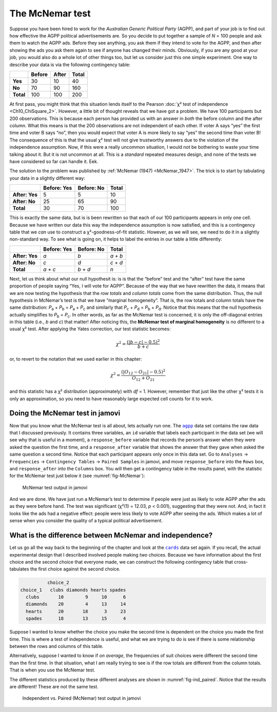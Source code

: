 .. sectionauthor:: `Danielle J. Navarro <https://djnavarro.net/>`_ and `David R. Foxcroft <https://www.davidfoxcroft.com/>`_

The McNemar test
----------------

Suppose you have been hired to work for the *Australian Generic Political
Party* (AGPP), and part of your job is to find out how effective the
AGPP political advertisements are. So you decide to put together a
sample of *N* = 100 people and ask them to watch the AGPP ads. Before they
see anything, you ask them if they intend to vote for the AGPP, and then
after showing the ads you ask them again to see if anyone has changed
their minds. Obviously, if you are any good at your job, you would also do a
whole lot of other things too, but let us consider just this one simple
experiment. One way to describe your data is via the following
contingency table:

+-----------+--------+-------+-------+
|           | Before | After | Total |
+===========+========+=======+=======+
| **Yes**   |     30 |    10 |    40 |
+-----------+--------+-------+-------+
| **No**    |     70 |    90 |   160 |
+-----------+--------+-------+-------+
| **Total** |    100 |   100 |   200 |
+-----------+--------+-------+-------+

At first pass, you might think that this situation lends itself to the Pearson
:doc:`χ² test of independence <Ch10_ChiSquare_2>`. However, a little bit of
thought reveals that we have got a problem. We have 100 participants but 200
observations. This is because each person has provided us with an answer in
*both* the before column and the after column. What this means is that the 200
observations are not independent of each other. If voter A says “yes” the first
time and voter B says “no”, then you would expect that voter A is more likely to
say “yes” the second time than voter B! The consequence of this is that the
usual χ² test will not give trustworthy answers due to the violation of the
independence assumption. Now, if this were a really uncommon situation, I
would not be bothering to waste your time talking about it. But it is not
uncommon at all. This is a *standard* repeated measures design, and none of
the tests we have considered so far can handle it. Eek.

The solution to the problem was published by :ref:`McNemar (1947)
<McNemar_1947>`. The trick is to start by tabulating your data in a slightly
different way:

+----------------+-------------+------------+-------+
|                | Before: Yes | Before: No | Total |
+================+=============+============+=======+
| **After: Yes** |           5 |          5 |    10 |
+----------------+-------------+------------+-------+
| **After: No**  |          25 |         65 |    90 |
+----------------+-------------+------------+-------+
| **Total**      |          30 |         70 |   100 |
+----------------+-------------+------------+-------+

This is exactly the same data, but is is been rewritten so that each of our 100
participants appears in only one cell. Because we have written our data this way
the independence assumption is now satisfied, and this is a contingency table
that we *can* use to construct a χ²-goodness-of-fit statistic. However, as
we will see, we need to do it in a slightly non-standard way. To see what is going
on, it helps to label the entries in our table a little differently:

+----------------+-------------+------------+-----------+
|                | Before: Yes | Before: No | Total     |
+================+=============+============+===========+
| **After: Yes** | *a*         | *b*        | *a* + *b* |
+----------------+-------------+------------+-----------+
| **After: No**  | *c*         | *d*        | *c* + *d* |
+----------------+-------------+------------+-----------+
| **Total**      | *a* + *c*   | *b* + *d*  | *n*       |
+----------------+-------------+------------+-----------+

Next, let us think about what our null hypothesit is: is is that the “before”
test and the “after” test have the same proportion of people saying “Yes, I
will vote for AGPP”. Because of the way that we have rewritten the data, it
means that we are now testing the hypothesis that the *row totals* and *column
totals* come from the same distribution. Thus, the null hypothesis in McNemar’s
test is that we have “marginal homogeneity”. That is, the row totals and column
totals have the same distribution: *P*\ :sub:`a` + *P*\ :sub:`b` = *P*\ :sub:`a`
\+ *P*\ :sub:`c` and similarly that *P*\ :sub:`c` + *P*\ :sub:`d` = 
*P*\ :sub:`b` + *P*\ :sub:`d`\. Notice that this means that the null hypothesis
actually simplifies to *P*\ :sub:`b` = *P*\ :sub:`c`\. In other words, as far
as the McNemar test is concerned, it is only the off-diagonal entries in this
table (i.e., *b* and *c*) that matter! After noticing this, the **McNemar test
of marginal homogeneity** is no different to a usual χ² test. After applying
the Yates correction, our test statistic becomes:

.. math:: \chi^2 = \frac{(|b-c| - 0.5)^2}{b+c}

or, to revert to the notation that we used earlier in this chapter:

.. math:: \chi^2 = \frac{(|O_{12}-O_{21}| - 0.5)^2}{O_{12} + O_{21}}

and this statistic has a χ² distribution (approximately) with *df* = 1.
However, remember that just like the other χ² tests it is only an approximation,
so you need to have reasonably large expected cell counts for it to work.

Doing the McNemar test in jamovi
~~~~~~~~~~~~~~~~~~~~~~~~~~~~~~~~

Now that you know what the McNemar test is all about, lets actually run one.
The |agpp|_ data set contains the raw data that I discussed previously. It
contains three variables, an ``id`` variable that labels each participant in
the data set (we will see why that is useful in a moment), a ``response_before``
variable that records the person’s answer when they were asked the question the
first time, and a ``response_after`` variable that shows the answer that they
gave when asked the same question a second time. Notice that each participant
appears only once in this data set. Go to ``Analyses`` → ``Frequencies``
→ ``Contingency Tables`` → ``Paired Samples`` in jamovi, and move
``response_before`` into the ``Rows`` box, and ``response_after`` into the
``Columns`` box. You will then get a contingency table in the results panel,
with the statistic for the McNemar test just below it (see
:numref:`fig-McNemar`):

.. ----------------------------------------------------------------------------

.. figure:: ../_images/lsj_McNemar.*
   :alt: McNemar test output in jamovi
   :name: fig-McNemar

   McNemar test output in jamovi
   
.. ----------------------------------------------------------------------------

And we are done. We have just run a McNemar’s test to determine if people were
just as likely to vote AGPP after the ads as they were before hand. The test
was significant (χ²(1) = 12.03, *p* < 0.001), suggesting that they were not.
And, in fact it looks like the ads had a negative effect: people were less
likely to vote AGPP after seeing the ads. Which makes a lot of sense when you
consider the quality of a typical political advertisement.

What is the difference between McNemar and independence?
~~~~~~~~~~~~~~~~~~~~~~~~~~~~~~~~~~~~~~~~~~~~~~~~~~~~~~~

Let us go all the way back to the beginning of the chapter and look at the
|cards|_ data set again. If you recall, the actual experimental design that I
described involved people making *two* choices. Because we have information
about the first choice and the second choice that everyone made, we can
construct the following contingency table that cross-tabulates the first choice
against the second choice.

.. code-block:: R

             choice_2
   choice_1   clubs diamonds hearts spades
     clubs       10        9     10      6
     diamonds    20        4     13     14
     hearts      20       18      3     23
     spades      18       13     15      4

Suppose I wanted to know whether the choice you make the second time is
dependent on the choice you made the first time. This is where a test of
independence is useful, and what we are trying to do is see if there is some
relationship between the rows and columns of this table.

Alternatively, suppose I wanted to know if *on average*, the frequencies of
suit choices were different the second time than the first time. In that
situation, what I am really trying to see is if the row totals are different
from the column totals. That is when you use the McNemar test.

The different statistics produced by these different analyses are shown in
:numref:`fig-ind_paired`. Notice that the results are different! These are not
the same test.

.. ----------------------------------------------------------------------------

.. figure:: ../_images/lsj_ind_paired.*
   :alt: Independent vs. Paired (McNemar) test output in jamovi
   :name: fig-ind_paired

   Independent vs. Paired (McNemar) test output in jamovi
   
.. ----------------------------------------------------------------------------

.. |agpp|                              replace:: ``agpp``
.. _agpp:                              ../../_statics/data/agpp.omv

.. |cards|                             replace:: ``cards``
.. _cards:                             ../../_statics/data/cards.omv
